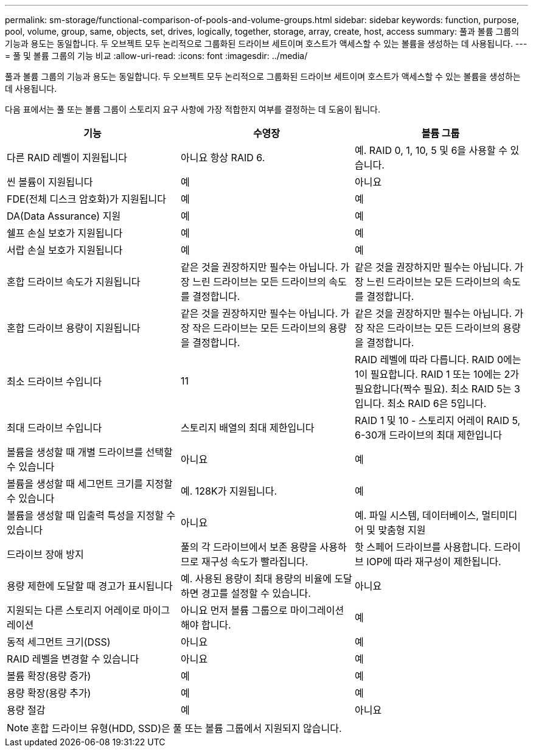 ---
permalink: sm-storage/functional-comparison-of-pools-and-volume-groups.html 
sidebar: sidebar 
keywords: function, purpose, pool, volume, group, same, objects, set, drives, logically, together, storage, array, create, host, access 
summary: 풀과 볼륨 그룹의 기능과 용도는 동일합니다. 두 오브젝트 모두 논리적으로 그룹화된 드라이브 세트이며 호스트가 액세스할 수 있는 볼륨을 생성하는 데 사용됩니다. 
---
= 풀 및 볼륨 그룹의 기능 비교
:allow-uri-read: 
:icons: font
:imagesdir: ../media/


[role="lead"]
풀과 볼륨 그룹의 기능과 용도는 동일합니다. 두 오브젝트 모두 논리적으로 그룹화된 드라이브 세트이며 호스트가 액세스할 수 있는 볼륨을 생성하는 데 사용됩니다.

다음 표에서는 풀 또는 볼륨 그룹이 스토리지 요구 사항에 가장 적합한지 여부를 결정하는 데 도움이 됩니다.

[cols="3*""]
|===
| 기능 | 수영장 | 볼륨 그룹 


 a| 
다른 RAID 레벨이 지원됩니다
 a| 
아니요 항상 RAID 6.
 a| 
예. RAID 0, 1, 10, 5 및 6을 사용할 수 있습니다.



 a| 
씬 볼륨이 지원됩니다
 a| 
예
 a| 
아니요



 a| 
FDE(전체 디스크 암호화)가 지원됩니다
 a| 
예
 a| 
예



 a| 
DA(Data Assurance) 지원
 a| 
예
 a| 
예



 a| 
쉘프 손실 보호가 지원됩니다
 a| 
예
 a| 
예



 a| 
서랍 손실 보호가 지원됩니다
 a| 
예
 a| 
예



 a| 
혼합 드라이브 속도가 지원됩니다
 a| 
같은 것을 권장하지만 필수는 아닙니다. 가장 느린 드라이브는 모든 드라이브의 속도를 결정합니다.
 a| 
같은 것을 권장하지만 필수는 아닙니다. 가장 느린 드라이브는 모든 드라이브의 속도를 결정합니다.



 a| 
혼합 드라이브 용량이 지원됩니다
 a| 
같은 것을 권장하지만 필수는 아닙니다. 가장 작은 드라이브는 모든 드라이브의 용량을 결정합니다.
 a| 
같은 것을 권장하지만 필수는 아닙니다. 가장 작은 드라이브는 모든 드라이브의 용량을 결정합니다.



 a| 
최소 드라이브 수입니다
 a| 
11
 a| 
RAID 레벨에 따라 다릅니다. RAID 0에는 1이 필요합니다. RAID 1 또는 10에는 2가 필요합니다(짝수 필요). 최소 RAID 5는 3입니다. 최소 RAID 6은 5입니다.



 a| 
최대 드라이브 수입니다
 a| 
스토리지 배열의 최대 제한입니다
 a| 
RAID 1 및 10 - 스토리지 어레이 RAID 5, 6-30개 드라이브의 최대 제한입니다



 a| 
볼륨을 생성할 때 개별 드라이브를 선택할 수 있습니다
 a| 
아니요
 a| 
예



 a| 
볼륨을 생성할 때 세그먼트 크기를 지정할 수 있습니다
 a| 
예. 128K가 지원됩니다.
 a| 
예



 a| 
볼륨을 생성할 때 입출력 특성을 지정할 수 있습니다
 a| 
아니요
 a| 
예. 파일 시스템, 데이터베이스, 멀티미디어 및 맞춤형 지원



 a| 
드라이브 장애 방지
 a| 
풀의 각 드라이브에서 보존 용량을 사용하므로 재구성 속도가 빨라집니다.
 a| 
핫 스페어 드라이브를 사용합니다. 드라이브 IOP에 따라 재구성이 제한됩니다.



 a| 
용량 제한에 도달할 때 경고가 표시됩니다
 a| 
예. 사용된 용량이 최대 용량의 비율에 도달하면 경고를 설정할 수 있습니다.
 a| 
아니요



 a| 
지원되는 다른 스토리지 어레이로 마이그레이션
 a| 
아니요 먼저 볼륨 그룹으로 마이그레이션해야 합니다.
 a| 
예



 a| 
동적 세그먼트 크기(DSS)
 a| 
아니요
 a| 
예



 a| 
RAID 레벨을 변경할 수 있습니다
 a| 
아니요
 a| 
예



 a| 
볼륨 확장(용량 증가)
 a| 
예
 a| 
예



 a| 
용량 확장(용량 추가)
 a| 
예
 a| 
예



 a| 
용량 절감
 a| 
예
 a| 
아니요

|===
[NOTE]
====
혼합 드라이브 유형(HDD, SSD)은 풀 또는 볼륨 그룹에서 지원되지 않습니다.

====